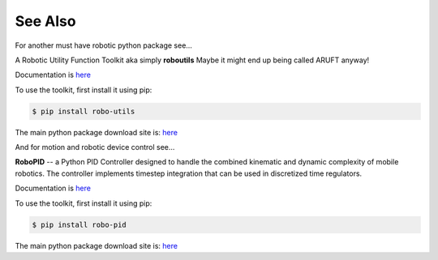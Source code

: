 

See Also
--------

For another must have robotic python package see...

A Robotic Utility Function Toolkit aka simply **roboutils**
Maybe it might end up being called ARUFT anyway!

Documentation is `here <https://robo-utils.readthedocs.io/en/latest/>`_

To use the toolkit, first install it using pip:

.. code-block:: console

    $ pip install robo-utils

The main python package download site is: `here <https://pypi.org/project/robo-utils/>`_



And for motion and robotic device control see...

**RoboPID** -- a Python PID Controller designed to handle the combined kinematic 
and dynamic complexity of mobile robotics. The controller implements timestep integration
that can be used in discretized time regulators.

Documentation is `here <https://robo-pid.readthedocs.io/en/latest/>`_

To use the toolkit, first install it using pip:

.. code-block:: console

    $ pip install robo-pid

The main python package download site is: `here <https://pypi.org/project/robo-pid/>`_

